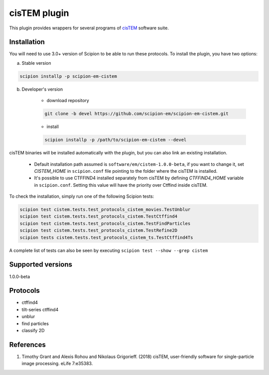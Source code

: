 =============
cisTEM plugin
=============

This plugin provides wrappers for several programs of `cisTEM <https://cistem.org>`_ software suite.

.. image:: https://img.shields.io/pypi/v/scipion-em-cistem.svg
        :target: https://pypi.python.org/pypi/scipion-em-cistem
        :alt: PyPI release

.. image:: https://img.shields.io/pypi/l/scipion-em-cistem.svg
        :target: https://pypi.python.org/pypi/scipion-em-cistem
        :alt: License

.. image:: https://img.shields.io/pypi/pyversions/scipion-em-cistem.svg
        :target: https://pypi.python.org/pypi/scipion-em-cistem
        :alt: Supported Python versions

.. image:: https://img.shields.io/sonar/quality_gate/scipion-em_scipion-em-cistem?server=https%3A%2F%2Fsonarcloud.io
        :target: https://sonarcloud.io/dashboard?id=scipion-em_scipion-em-cistem
        :alt: SonarCloud quality gate

.. image:: https://img.shields.io/pypi/dm/scipion-em-cistem
        :target: https://pypi.python.org/pypi/scipion-em-cistem
        :alt: Downloads

Installation
------------

You will need to use 3.0+ version of Scipion to be able to run these protocols. To install the plugin, you have two options:

a) Stable version

.. code-block::

    scipion installp -p scipion-em-cistem

b) Developer's version

    * download repository

    .. code-block::

        git clone -b devel https://github.com/scipion-em/scipion-em-cistem.git

    * install

    .. code-block::

        scipion installp -p /path/to/scipion-em-cistem --devel

cisTEM binaries will be installed automatically with the plugin, but you can also link an existing installation.

    * Default installation path assumed is ``software/em/cistem-1.0.0-beta``, if you want to change it, set *CISTEM_HOME* in ``scipion.conf`` file pointing to the folder where the cisTEM is installed.
    * It's possible to use CTFFIND4 installed separately from cisTEM by defining *CTFFIND4_HOME* variable in ``scipion.conf``. Setting this value will have the priority over Ctffind inside cisTEM.

To check the installation, simply run one of the following Scipion tests:

.. code-block::

   scipion test cistem.tests.test_protocols_cistem_movies.TestUnblur
   scipion test cistem.tests.test_protocols_cistem.TestCtffind4
   scipion test cistem.tests.test_protocols_cistem.TestFindParticles
   scipion test cistem.tests.test_protocols_cistem.TestRefine2D
   scipion tests cistem.tests.test_protocols_cistem_ts.TestCtffind4Ts

A complete list of tests can also be seen by executing ``scipion test --show --grep cistem``

Supported versions
------------------

1.0.0-beta


Protocols
---------

* ctffind4
* tilt-series ctffind4
* unblur
* find particles
* classify 2D

References
----------

1. Timothy Grant and Alexis Rohou and Nikolaus Grigorieff. (2018) cisTEM, user-friendly software for single-particle image processing. eLife 7:e35383.
